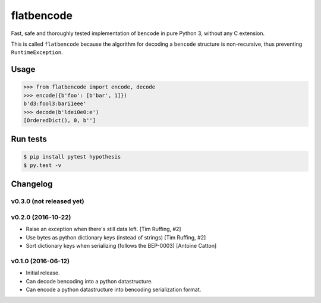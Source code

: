 flatbencode
============

.. image:: https://travis-ci.org/acatton/flatbencode.svg?branch=master
    :target: https://travis-ci.org/acatton/flatbencode

Fast, safe and thoroughly tested implementation of ``bencode`` in pure Python
3, without any C extension.

This is called ``flatbencode`` because the algorithm for decoding a ``bencode``
structure is non-recursive, thus preventing ``RuntimeException``.


Usage
-----


.. code:: python

    >>> from flatbencode import encode, decode
    >>> encode({b'foo': [b'bar', 1]})
    b'd3:fool3:bari1eee'
    >>> decode(b'ldei0e0:e')
    [OrderedDict(), 0, b'']


Run tests
---------

.. code::

    $ pip install pytest hypothesis
    $ py.test -v


Changelog
---------

v0.3.0 (not released yet)
^^^^^^^^^^^^^^^^^^^^^^^^^

v0.2.0 (2016-10-22)
^^^^^^^^^^^^^^^^^^^

* Raise an exception when there's still data left. [Tim Ruffing, #2]
* Use bytes as python dictionary keys (instead of strings) [Tim Ruffing, #2]
* Sort dictionary keys when serializing (follows the BEP-0003) [Antoine Catton]


v0.1.0 (2016-06-12)
^^^^^^^^^^^^^^^^^^^

* Initial release.
* Can decode bencoding into a python datastructure.
* Can encode a python datastructure into bencoding serialization format.
